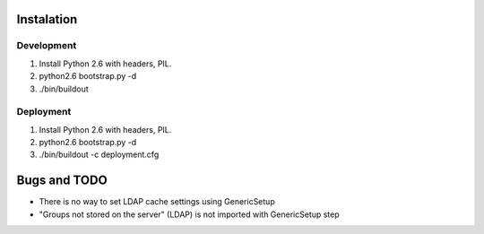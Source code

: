 Instalation
===========

Development
-----------

#. Install Python 2.6 with headers, PIL.
#. python2.6 bootstrap.py -d
#. ./bin/buildout

Deployment
----------

#. Install Python 2.6 with headers, PIL.
#. python2.6 bootstrap.py -d
#. ./bin/buildout -c deployment.cfg

Bugs and TODO
=============

- There is no way to set LDAP cache settings using GenericSetup
- "Groups not stored on the server" (LDAP) is not imported with GenericSetup step
